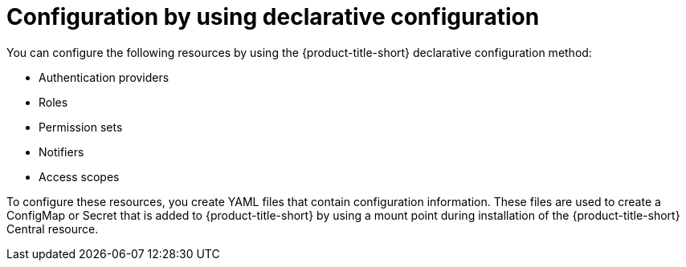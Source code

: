 // Module included in the following assemblies:
//
// * configuration/using-rhacs-with-gitops.adoc
:_mod-docs-content-type: CONCEPT
[id="config-using-declarative-config_{context}"]
= Configuration by using declarative configuration

You can  configure the following resources by using the {product-title-short} declarative configuration method:

* Authentication providers
* Roles
* Permission sets
* Notifiers
* Access scopes

To configure these resources, you create YAML files that contain configuration information. These files are used to create a ConfigMap or Secret that is added to {product-title-short} by using a mount point during installation of the {product-title-short} Central resource.
